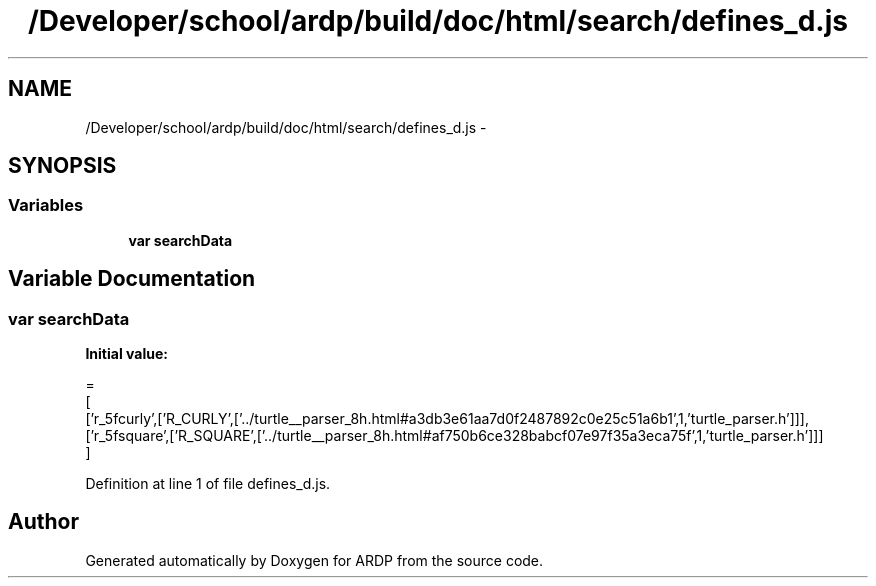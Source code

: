 .TH "/Developer/school/ardp/build/doc/html/search/defines_d.js" 3 "Tue Apr 19 2016" "Version 2.1.3" "ARDP" \" -*- nroff -*-
.ad l
.nh
.SH NAME
/Developer/school/ardp/build/doc/html/search/defines_d.js \- 
.SH SYNOPSIS
.br
.PP
.SS "Variables"

.in +1c
.ti -1c
.RI "\fBvar\fP \fBsearchData\fP"
.br
.in -1c
.SH "Variable Documentation"
.PP 
.SS "\fBvar\fP searchData"
\fBInitial value:\fP
.PP
.nf
=
[
  ['r_5fcurly',['R_CURLY',['\&.\&./turtle__parser_8h\&.html#a3db3e61aa7d0f2487892c0e25c51a6b1',1,'turtle_parser\&.h']]],
  ['r_5fsquare',['R_SQUARE',['\&.\&./turtle__parser_8h\&.html#af750b6ce328babcf07e97f35a3eca75f',1,'turtle_parser\&.h']]]
]
.fi
.PP
Definition at line 1 of file defines_d\&.js\&.
.SH "Author"
.PP 
Generated automatically by Doxygen for ARDP from the source code\&.
